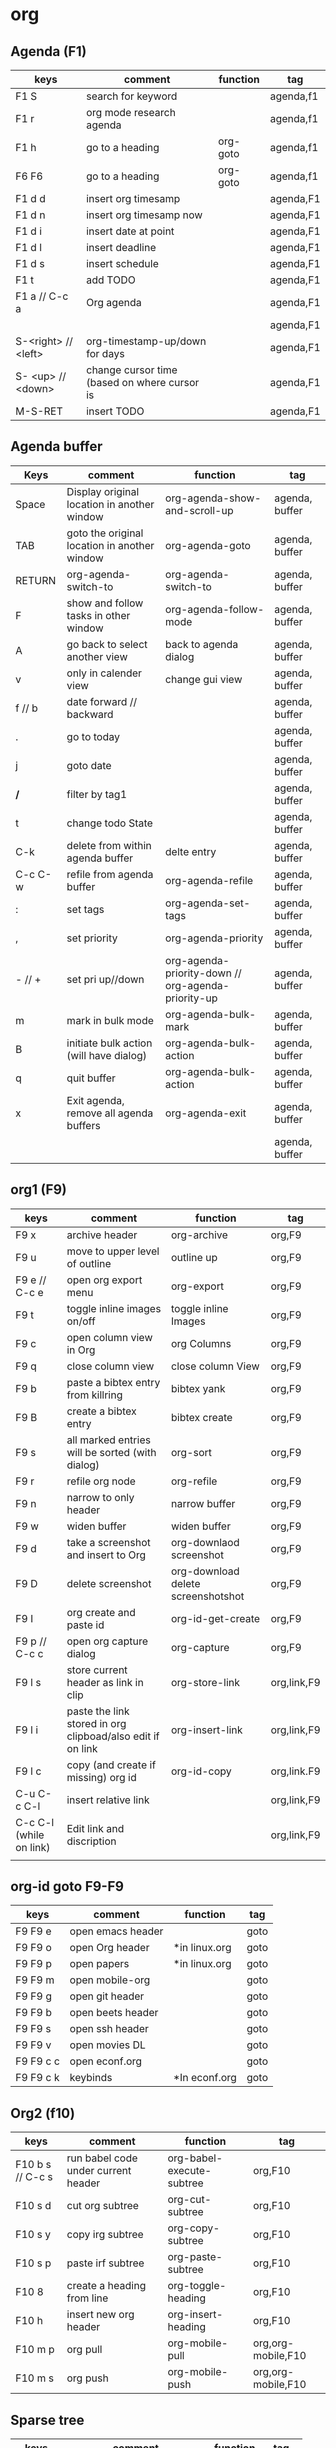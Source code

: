 #+TITLE: 
#+OPTIONS: toc:nil 

* org 
** Agenda (F1)

|---------------------+----------------------------------------------+----------+-----------|
| keys                | comment                                      | function | tag       |
|---------------------+----------------------------------------------+----------+-----------|
| F1 S                | search for keyword                           |          | agenda,f1 |
| F1 r                | org mode research agenda                     |          | agenda,f1 |
| F1 h                | go to a heading                              | org-goto | agenda,f1 |
| F6 F6               | go to a heading                              | org-goto | agenda,f1 |
| F1 d d              | insert org timesamp                          |          | agenda,F1 |
| F1 d n              | insert org timesamp now                      |          | agenda,F1 |
| F1 d i              | insert date at point                         |          | agenda,F1 |
| F1 d l              | insert deadline                              |          | agenda,F1 |
| F1 d s              | insert schedule                              |          | agenda,F1 |
| F1 t                | add TODO                                     |          | agenda,F1 |
| F1 a // C-c a       | Org agenda                                   |          | agenda,F1 |
|                     |                                              |          | agenda,F1 |
| S-<right> // <left> | org-timestamp-up/down for days               |          | agenda,F1 |
| S- <up> // <down>   | change cursor time (based on where cursor is |          | agenda,F1 |
| M-S-RET             | insert TODO                                  |          | agenda,F1 |
|---------------------+----------------------------------------------+----------+-----------|


** Agenda buffer 
   

|---------+----------------------------------------------+----------------------------------------------------+----------------|
| Keys    | comment                                      | function                                           | tag            |
|---------+----------------------------------------------+----------------------------------------------------+----------------|
| Space   | Display original location in another window  | org-agenda-show-and-scroll-up                      | agenda, buffer |
| TAB     | goto the original location in another window | org-agenda-goto                                    | agenda, buffer |
| RETURN  | org-agenda-switch-to                         | org-agenda-switch-to                               | agenda, buffer |
| F       | show and follow tasks in other window        | org-agenda-follow-mode                             | agenda, buffer |
| A       | go back to select another view               | back to agenda dialog                              | agenda, buffer |
| v       | only in calender view                        | change gui view                                    | agenda, buffer |
| f // b  | date forward // backward                     |                                                    | agenda, buffer |
| .       | go to today                                  |                                                    | agenda, buffer |
| j       | goto date                                    |                                                    | agenda, buffer |
| */*     | filter by tag1                               |                                                    | agenda, buffer |
| t       | change todo State                            |                                                    | agenda, buffer |
| C-k     | delete from within agenda buffer             | delte entry                                        | agenda, buffer |
| C-c C-w | refile from agenda buffer                    | org-agenda-refile                                  | agenda, buffer |
| :       | set tags                                     | org-agenda-set-tags                                | agenda, buffer |
| ,       | set priority                                 | org-agenda-priority                                | agenda, buffer |
| - // +  | set pri up//down                             | org-agenda-priority-down // org-agenda-priority-up | agenda, buffer |
| m       | mark in bulk mode                            | org-agenda-bulk-mark                               | agenda, buffer |
| B       | initiate bulk action (will have dialog)      | org-agenda-bulk-action                             | agenda, buffer |
| q       | quit buffer                                  | org-agenda-bulk-action                             | agenda, buffer |
| x       | Exit agenda, remove all agenda buffers       | org-agenda-exit                                    | agenda, buffer |
|         |                                              |                                                    | agenda, buffer |
|---------+----------------------------------------------+----------------------------------------------------+----------------|


** org1 (F9)

| keys                    | comment                                                    | function                           | tag         |
|-------------------------+------------------------------------------------------------+------------------------------------+-------------|
| F9 x                    | archive header                                             | org-archive                        | org,F9      |
| F9 u                    | move to upper level of outline                             | outline up                         | org,F9      |
| F9 e // C-c e           | open org export menu                                       | org-export                         | org,F9      |
| F9 t                    | toggle inline images on/off                                | toggle inline Images               | org,F9      |
| F9 c                    | open column view in Org                                    | org Columns                        | org,F9      |
| F9 q                    | close column view                                          | close column View                  | org,F9      |
| F9 b                    | paste a bibtex entry from killring                         | bibtex yank                        | org,F9      |
| F9 B                    | create a bibtex entry                                      | bibtex create                      | org,F9      |
| F9 s                    | all marked entries will be sorted (with dialog)            | org-sort                           | org,F9      |
| F9 r                    | refile org node                                            | org-refile                         | org,F9      |
| F9 n                    | narrow to only header                                      | narrow buffer                      | org,F9      |
| F9 w                    | widen buffer                                               | widen buffer                       | org,F9      |
| F9 d                    | take a screenshot and insert to Org                        | org-downlaod screenshot            | org,F9      |
| F9 D                    | delete screenshot                                          | org-download delete screenshotshot | org,F9      |
| F9 I                    | org create and paste id                                    | org-id-get-create                  | org,F9      |
| F9 p // C-c c           | open org capture dialog                                    | org-capture                        | org,F9      |
| F9 l s                  | store current header as link in clip                       | org-store-link                     | org,link,F9 |
| F9 l i                  | paste the link stored in org clipboad/also edit if on link | org-insert-link                    | org,link,F9 |
| F9 l c                  | copy (and create if missing) org id                        | org-id-copy                        | org,link.F9 |
| C-u C-c C-l             | insert relative link                                       |                                    | org,link,F9 |
| C-c C-l (while on link) | Edit link and discription                                  |                                    | org,link,F9 |
|                         |                                                            |                                    |             |
|-------------------------+------------------------------------------------------------+------------------------------------+-------------|


** org-id goto F9-F9
 
|-----------+-------------------+---------------+------|
| keys      | comment           | function      | tag  |
|-----------+-------------------+---------------+------|
| F9 F9 e   | open emacs header |               | goto |
| F9 F9 o   | open Org header   | *in linux.org | goto |
| F9 F9 p   | open papers       | *in linux.org | goto |
| F9 F9 m   | open mobile-org   |               | goto |
| F9 F9 g   | open git header   |               | goto |
| F9 F9 b   | open beets header |               | goto |
| F9 F9 s   | open ssh header   |               | goto |
| F9 F9 v   | open movies DL    |               | goto |
| F9 F9 c c | open econf.org    |               | goto |
| F9 F9 c k | keybinds          | *In econf.org | goto |
|-----------+-------------------+---------------+------|

** Org2 (f10)


|------------------+-------------------------------------+---------------------------+--------------------|
| keys             | comment                             | function                  | tag                |
|------------------+-------------------------------------+---------------------------+--------------------|
| F10 b s // C-c s | run babel code under current header | org-babel-execute-subtree | org,F10            |
| F10 s d          | cut org subtree                     | org-cut-subtree           | org,F10            |
| F10 s y          | copy irg subtree                    | org-copy-subtree          | org,F10            |
| F10 s p          | paste irf subtree                   | org-paste-subtree         | org,F10            |
| F10 8            | create a heading from line          | org-toggle-heading        | org,F10            |
| F10 h            | insert new org header               | org-insert-heading        | org,F10            |
| F10 m p          | org pull                            | org-mobile-pull           | org,org-mobile,F10 |
| F10 m s          | org push                            | org-mobile-push           | org,org-mobile,F10 |
|------------------+-------------------------------------+---------------------------+--------------------|

** Sparse tree

|---------+--------------------------------+----------+--------|
| keys    | comment                        | function | tag    |
|---------+--------------------------------+----------+--------|
| C-c C-c | clear sparse tree highlighting |          | sparse |
| C-c /   | start sparse tree              |          | sparse |
| C-c C-c | remove higlights in sparse     |          | sparse |
| C-c / t | show sparse by todo            |          | sparse |
| C-c / m | show sparse by tags            |          | sparse |
|---------+--------------------------------+----------+--------|

** Movement 

|----------------------+-----------------------------------------------------------+-------------------------+---------|
| keys                 | comment                                                   | function                | tag     |
|----------------------+-----------------------------------------------------------+-------------------------+---------|
| ?M-S-<left>/<right>? | org-promote/demote-subtre> demote all tree and subheading |                         | movment |
| ?M-S-Enter?          | Insert todo header                                        |                         | movment |
| M-S-<up>/<down>      | move tree up and down                                     | (org-move-tree up down) | movment |
| C-space              | to narrow refile (with ido enabled)                       |                         | movment |
|----------------------+-----------------------------------------------------------+-------------------------+---------|



** code blocks

|-----------+---------------------------+----------+-------|
| keys      | comment                   | function | tag   |
|-----------+---------------------------+----------+-------|
| C-c C-v d | choose block              |          | block |
| C-c '     | edit source code of block |          | block |
|-----------+---------------------------+----------+-------|

** Table

|----------------------+----------------------------------------------------------+-------------------------------+-----------|
| keys                 | comment                                                  | function                      | tag       |
|----------------------+----------------------------------------------------------+-------------------------------+-----------|
| M-<left>             | move column left                                         | (org-table-move-column-left)  | org-table |
| M-<right>            | move column right                                        | (org-table-move-column-right) | org-table |
| M-S-<left>           | delete column                                            | (org-table-delete-column)     | org-table |
| M-S-<right>          | insert column right                                      | (org-table-insert-column)     | org-table |
| M-<up>               | move row down                                            | (org-table-move-row-up)       | org-table |
| M-<down>             | move row up                                              | (org-table-move-row-down)     | org-table |
| M-S-<down>           | insert row                                               | (org-table-insert-row)        | org-table |
| M-S-<up>             | KILL row                                                 | (org-table-kill-row)          | org-table |
| C-c -                | insert horizontal line                                   | (org-table-insert-hline)      | org-table |
| C-c Pipe             | Convert the active region to table                       |                               | org-table |
| F10 y                | copy cell                                                | org-table-copy-region         | org-table |
| F10 d                | cut cell                                                 | org-table-cut-region          | org-table |
| F10 p                | paste cell                                               | org-table-paste-rectangle     | org-table |
| C-c ^                | sort lines                                               | (org-table-sort-lines)        | org-table |
| F10 t f // C-u C-c = | insert formula here/Edit formula                         |                               | org-table |
| $1                   | colum 1                                                  |                               | org-table |
| @1                   | row 1                                                    |                               | org-table |
| @9$2=vsum(@2..@7)    | sum or vmean for mean                                    |                               | org-table |
| C-c }                | Toggle the display of row and column numbers for a table |                               | org-table |
|----------------------+----------------------------------------------------------+-------------------------------+-----------|

** column
   :PROPERTIES:
   :ID:       a093cf5d-e70e-4127-b605-047bfbcee113
   :END:

|------------+---------+-------------------------------+-----|
| keys       | comment | function                      | tag |
|------------+---------+-------------------------------+-----|
| e          |         | (org-columns-edit-value)      |     |
| q // F q   |         | quit column view              |     |
| S-A- Right |         | add new column to column view |     |

** links

|------+---------+----------+-----|
| keys | comment | function | tag |
|------+---------+----------+-----|
|      |         |          |     |

* Emacs
  :PROPERTIES:
  :ID:       6d4f7704-0c5c-4c5b-9a87-ddfc0533c83b
  :END:
** Emacs Plugins (F2)

|--------+----------------------------+----------+------|
| keys   | comment                    | function | tag  |
|--------+----------------------------+----------+------|
| F2 e   | Evil mode                  |          | Evil |
| F2 y y | insert yas insert          |          | Evil |
| F2 y n | Yas new snippet            |          | Evil |
| F2 y r | reload all snippets        |          | Evil |
| F2 y v | visit snippet file         |          | Evil |
| ,ci    | comment line(s) NERD       |          | Evil |
| ,cc    | duplicate and comment NERD |          | Evil |
|--------+----------------------------+----------+------|
** yasnippet


|------+---------+--------------------------+-----|
| keys | comment | function                 | tag |
|------+---------+--------------------------+-----|
| zhp  |         | insert help table header |     |

** Dired
   
|------+---------------+----------------------+-----|
| keys | comment       | function             | tag |
|------+---------------+----------------------+-----|
| C-j  | jump to dired | jump in ido to dired |     |

** Main (F3)

|--------+---------------------------+-------------------------------------+--------------|
| keys   | comment                   | function                            | tag          |
|--------+---------------------------+-------------------------------------+--------------|
| F3 d   | open dired                |                                     | F3,dired     |
| F3 j   | dired-jump                | open dired in curent file directory | F3,dired     |
| F3 r   | z-edit-file-as-root       | edit curent file as root            | F3,Root      |
| F3 e   | view mode                 | enable editing/redonly mode of file | F3,Read only |
| F3 s   | start shell               |                                     | F3,Shell     |
| F3 b   | *create scratch buffer*   |                                     |              |
| F3 r   | Edit current file as root |                                     | F3,Root      |
| F3 l   | linium mode               | show line numbers                   |              |
| F3 ;   | comment region            | comment the marked region           |              |
| F3 o   | jump to previous point    |                                     |              |
| C +    | Increase text             |                                     |              |
| C -    | Decrease text             |                                     |              |
| F3 m s | start-kbd-macro           | start recording a macro             |              |
| F3 m q | end-kbd-macro             | stop recording a macro              |              |
| F3 m n | name-kbd-macro            | name recording a macro              |              |
| F3 m i | insert-kbd-macro          | insert recording a macro            |              |
|--------+---------------------------+-------------------------------------+--------------|



** Editing (F4)

|------------+----------------------------+-----------------------------------+---------|
| keys       | comment                    | function                          | tag     |
|------------+----------------------------+-----------------------------------+---------|
| F4 c h     | lines to headers           | convert line to headers           | F4,Edit |
| F4 c b     | lines to checkboxes        | convert lines to checkboxes       | F4,Edit |
| F4 e       | wrap into EXAMPLE box      |                                   | F4,Edit |
| F4 b       | wrap into BASH box         |                                   | F4,Edit |
| F4 r       | wrap into R box            |                                   | F4,Edit |
| F4 q       | wrap into QOUTE box        |                                   | F4,Edit |
| F4 l       | wrap into LISP box         |                                   | F4,Edit |
| F4 s       | wrap into SAS box          |                                   | F4,Edit |
| F4 w       | ispell word                | Check current word                | F4,Edit |
| F4 W       | ispell                     | Start checking all words          | F4,Edit |
| F4 f       | Flyspell                   | check next word                   | F4,Edit |
| F4 ;       | copy and comment-paste     | copy line and paste commented     | F4,Edit |
| F4 u       | Fix all non unicode text   |                                   | F4,Edit |
| F4 6 u     | upcase region              |                                   | F4,Edit |
| F4 6 l     | downcase region            |                                   | F4,Edit |
| F4 k       | browse kill ring           |                                   | F4,Edit |
| F4 B       | Flush Blank lines          | *may not work*                    | F4,Edit |
| C-S PgUp   | Move line up               |                                   | F4,Edit |
| C-S PgDown | Move line Down             |                                   | F4,Edit |
| C-BackSPC  | Delete from point to start | delete all words until line start | F4,Edit |
|------------+----------------------------+-----------------------------------+---------|



** Gnus (F5)
|------+------------+----------+---------|
| keys | comment    | function | tag     |
|------+------------+----------+---------|
| F5 g | start Gnus |          | F5,gnus |
|      |            |          |         |
|------+------------+----------+---------|

** buffer operations (f11)


|---------+----------------------------+------------------------------------+------------|
| keys    | comment                    | function                           | tag        |
|---------+----------------------------+------------------------------------+------------|
| F11 F11 | swith previous buffer      | "alt-tab" for buffers              | F11,buffer |
| F11 s   | save current buffer        |                                    | F11,buffer |
| F11 q   | kill buffer                | close the current buffer           | F11,buffer |
| F11 C   | close other buffer         | close all other buffer but current | F11,buffer |
| F11 W   | save and kill buffer       |                                    | F11,buffer |
| F11 Q   | save-buffers-kill-terminal |                                    | F11,buffer |
| F11 i   | ido kill buffer            | kill buffer using IDO              | F11,buffer |
| F11 S   | save and close window      |                                    | F11,buffer |
| F11 p   | prev buffer                |                                    | F11,buffer |
| F11 n   | next buffer                |                                    | F11,buffer |
| F11 P   | prev EMACS buffer          |                                    | F11,buffer |
| F11 N   | next EMACS buffer          |                                    | F11,buffer |
|---------+----------------------------+------------------------------------+------------|


** windows/splits F12

|---------+--------------------------------+----------+------------|
| keys    | comment                        | function | tag        |
|---------+--------------------------------+----------+------------|
| F12 x   | delete window                  |          | F11,window |
| F12 z   | delete other window            |          | F11,window |
| F12 v   | split windows vertically       |          | F11,window |
| F12 l   | add split window to the right  |          | F11,window |
| F12 j   | add split window to the bottom |          | F11,window |
| F12 F12 | jump between split windows     |          | F11,window |
|---------+--------------------------------+----------+------------|


** babbel


|-------+--------------------------+----------+------------|
| keys  | comment                  | function | tag        |
|-------+--------------------------+----------+------------|
| C-c ' | edit code in full editor |          | babel,code |
| C-c ' | edit code in full editor |          | babel,code |
|-------+--------------------------+----------+------------|

* packages
** bookmark+ (F8)

|-------------------+-------------------------------------+----------------+-------------|
| keys              | comment                             | function       | tag         |
|-------------------+-------------------------------------+----------------+-------------|
| f8-f8             | Bookmark jump                       |                | F8,bookmark |
| f8 h              | hshow helm bookmakrs                | helm-bookmarks | F8,bookmark |
| f8 m              | Bookmark menu                       |                | F8,bookmark |
| f8 r              | open BM+ recents                    |                | F8,bookmark |
| f8-b // (C-x p m) | Bookmark current position           |                | F8,bookmark |
|-------------------+-------------------------------------+----------------+-------------|
| In Bookmark lists |                                     |                |             |
|-------------------+-------------------------------------+----------------+-------------|
| d                 | mark for Delete                     |                | F8,bookmark |
| x                 | Execute marked files                |                | F8,bookmark |
| m                 | mark                                |                | F8,bookmark |
| u                 | unmark                              |                | F8,bookmark |
| right click       | launch menu                         |                | F8,bookmark |
| s k               | Sort by bookmark type (kind)        |                | F8,bookmark |
| s n               | Sort by bookmark name               |                | F8,bookmark |
| S                 | Save                                |                | F8,bookmark |
| .                 | show all bookmakrs                  |                | F8,bookmark |
| f8-s              | Filter by tag                       |                | F8,bookmark |
| T +               | add Tag (empty tag+ENTER) to finish |                | F8,bookmark |
| T c               | copy tag                            |                | F8,bookmark |
| T -               | Remove tag                          |                | F8,bookmark |
| T e               | Manually edit tag                   |                | F8,bookmark |
|-------------------+-------------------------------------+----------------+-------------|

** EVIL mode
 

|-----------------+---------------------------------------------------------------------+----------+------|
| keys            | comment                                                             | function | tag  |
|-----------------+---------------------------------------------------------------------+----------+------|
| \-EMACS COMMAND | Launches a command in emacs mode (disables evil mode for 1 command) |          | EVIL |
| C-z             | switch to EMACS mode                                                |          | EVIL |
| C-*             | Search word forward  (evil-search-symbol-forward)                   |          | EVIL |
|-----------------+---------------------------------------------------------------------+----------+------|
| NERD COMMENT    |                                                                     |          |      |
|-----------------+---------------------------------------------------------------------+----------+------|
| ,ci (or A-;)    | Evil NERD comment                                                   |          | EVIL |
| ,,, (or X,,,)   | comment line or multiple lines (with vim motion)                    |          | EVIL |
| ,cc             | linecopy and comment lines                                          |          | EVIL |
|-----------------+---------------------------------------------------------------------+----------+------|
| ACE             |                                                                     |          |      |
|-----------------+---------------------------------------------------------------------+----------+------|
| Space           | jump to character                                                   |          | EVIL |
| A-space         | jump to line                                                        |          | EVIL |
|-----------------+---------------------------------------------------------------------+----------+------|

** ELPA
|------+---------------------------------+----------+------|
| keys | comment                         | function | tag  |
|------+---------------------------------+----------+------|
| U x  | Upgrade and install all packges |          | Elpa |
| d    | delete (uninstall) Packages     |          | Elpa |
| i    | install Packages                |          | Elpa |
| r    | refresh                         |          | Elpa |
| x    | executed marked items           |          | Elpa |
|------+---------------------------------+----------+------|

** Helm (F7)

|--------------+----------------------------------+----------------------------+---------|
| keys         | comment                          | function                   | tag     |
|--------------+----------------------------------+----------------------------+---------|
| M-p *//* M-n | go *up//down* in command history |                            | F7,Helm |
| *C-}// C-{*  | to narrow/enlarge helm window    |                            | F7,Helm |
|--------------+----------------------------------+----------------------------+---------|
| helm views   |                                  |                            |         |
|--------------+----------------------------------+----------------------------+---------|
| f7 f7        | mini helm                        |                            | F7,Helm |
| f7 k         | helm killring                    |                            | F7,Helm |
| f7 f         | helm search                      |                            | F7,Helm |
| f7 r         | helm recent files                |                            | F7,Helm |
| f7 l         | helm locate                      |                            | F7,Helm |
| f7 h         | helm org headlines               | search org headlines       | F7,Helm |
| f7 x         | helm M-x                         | helm m-x Menus             | F7,Helm |
| f7 b         | helm buffer lists                | show open buffer with Helm | F7,Helm |
|--------------+----------------------------------+----------------------------+---------|

** Company

|----------------------+---------------------------------------------------------+----------+---------|
| keys                 | comment                                                 | function | tag     |
|----------------------+---------------------------------------------------------+----------+---------|
| M-n//down M-p//up    | move next/back in completion                            |          | company |
| M-(digit)            | to quickly complete with one of the first 10 candidates |          | company |
| M-x company-complete | to initiate completion manually                         |          | company |
| f1                   | display the documentation for the selected candidate    |          | company |
|----------------------+---------------------------------------------------------+----------+---------|

* File specific
** org food 

|--------+-----------------------+----------+------|
| keys   | comment               | function | tag  |
|--------+-----------------------+----------+------|
| F1 c b | breakfest ideas       |          | food |
| F1 c m | main cooking          |          | food |
| F1 c r | start recipe template |          | food |
| F1     |                       |          | food |
|--------+-----------------------+----------+------|



